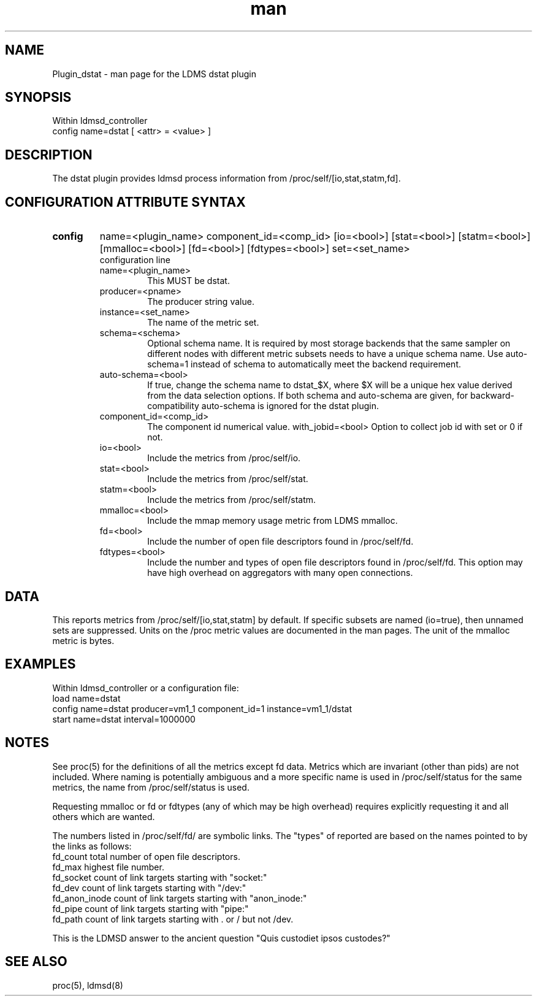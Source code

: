.\" Manpage for Plugin_dstat
.\" Contact ovis-help@sandia.gov to correct errors or typos.
.TH man 7 "4 Nov 2020" "v4.3" "LDMS Plugin dstat man page"

.SH NAME
Plugin_dstat - man page for the LDMS dstat plugin

.SH SYNOPSIS
Within ldmsd_controller
.br
config name=dstat [ <attr> = <value> ]

.SH DESCRIPTION
The dstat plugin provides ldmsd process information from /proc/self/[io,stat,statm,fd].

.SH CONFIGURATION ATTRIBUTE SYNTAX

.TP
.BR config
name=<plugin_name> component_id=<comp_id> [io=<bool>] [stat=<bool>] [statm=<bool>] [mmalloc=<bool>] [fd=<bool>] [fdtypes=<bool>] set=<set_name> 
.br
 configuration line
.RS
.TP
name=<plugin_name>
.br
This MUST be dstat.
.TP
producer=<pname>
.br
The producer string value.
.TP
instance=<set_name>
.br
The name of the metric set.
.TP
schema=<schema>
.br
Optional schema name. It is required by most storage backends that the same sampler on different nodes with different metric subsets needs to have a unique schema name. Use auto-schema=1 instead of schema to automatically meet the backend requirement.
.TP
auto-schema=<bool>
.br
If true, change the schema name to dstat_$X, where $X will be
a unique hex value derived from the data selection options. If both schema and auto-schema are given, for backward-compatibility auto-schema is ignored for the dstat plugin.
.TP
component_id=<comp_id>
.br
The component id numerical value.
with_jobid=<bool>
.r
Option to collect job id with set or 0 if not.
.TP
io=<bool>
.br
Include the metrics from /proc/self/io.
.TP
stat=<bool>
.br
Include the metrics from /proc/self/stat.
.TP
statm=<bool>
.br
Include the metrics from /proc/self/statm.
.TP
mmalloc=<bool>
.br
Include the mmap memory usage metric from LDMS mmalloc.
.TP
fd=<bool>
.br
Include the number of open file descriptors found in /proc/self/fd.
.TP
fdtypes=<bool>
.br
Include the number and types of open file descriptors found in /proc/self/fd.
This option may have high overhead on aggregators with many open connections.
.RE

.SH DATA
This reports metrics from /proc/self/[io,stat,statm] by default. If specific subsets are named (io=true), then unnamed sets are suppressed. 
Units on the /proc metric values are documented in the man pages. The unit of the mmalloc metric is bytes.

.SH EXAMPLES 
.PP
Within ldmsd_controller or a configuration file:
.nf
load name=dstat
config name=dstat producer=vm1_1 component_id=1 instance=vm1_1/dstat
start name=dstat interval=1000000
.fi

.SH NOTES
.PP
See proc(5) for the definitions of all the metrics except fd data. Metrics which are invariant (other than pids) are not included. Where naming is potentially ambiguous and a more specific name is used in /proc/self/status for the same metrics, the name from /proc/self/status is used.
.PP
Requesting mmalloc or fd or fdtypes (any of which may be high overhead) requires explicitly requesting it and all others which are wanted. 
.PP
The numbers listed in /proc/self/fd/ are symbolic links.
The "types" of reported are based on the names pointed to by the links as follows:
.nf
fd_count        total number of open file descriptors.
fd_max          highest file number.
fd_socket       count of link targets starting with "socket:"
fd_dev          count of link targets starting with "/dev:"
fd_anon_inode   count of link targets starting with "anon_inode:"
fd_pipe         count of link targets starting with "pipe:"
fd_path         count of link targets starting with . or / but not /dev.
.fi

.PP
This is the LDMSD answer to the ancient question "Quis custodiet ipsos custodes?"

.SH SEE ALSO
proc(5), ldmsd(8)
